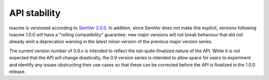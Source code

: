 API stability
=============

txacme is versioned according to `SemVer 2.0.0`_. In addition, since SemVer
does not make this explicit, versions following txacme 1.0.0 will have a
"rolling compatibility" guarantee: new major versions will not break behaviour
that did not already emit a deprecation warning in the latest minor version of
the previous major version series.

The current version number of 0.9.x is intended to reflect the
not-quite-finalized nature of the API. While it is not expected that the API
will change drastically, the 0.9 version series is intended to allow space for
users to experiment and identify any issues obstructing their use cases so that
these can be corrected before the API is finalized in the 1.0.0 release.

.. _SemVer 2.0.0: http://semver.org/spec/v2.0.0.html
